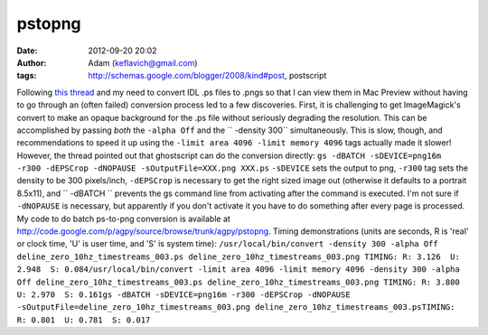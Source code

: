 pstopng
#######
:date: 2012-09-20 20:02
:author: Adam (keflavich@gmail.com)
:tags: http://schemas.google.com/blogger/2008/kind#post, postscript

Following `this thread`_ and my need to convert IDL .ps files to .pngs
so that I can view them in Mac Preview without having to go through an
(often failed) conversion process led to a few discoveries.
First, it is challenging to get ImageMagick's convert to make an opaque
background for the .ps file without seriously degrading the resolution.
This can be accomplished by passing *both* the ``-alpha Off`` and the
`` -density 300`` simultaneously. This is slow, though, and
recommendations to speed it up using the
``-limit area 4096 -limit memory 4096`` tags actually made it slower!
However, the thread pointed out that ghostscript can do the conversion
directly:
``gs -dBATCH -sDEVICE=png16m -r300 -dEPSCrop -dNOPAUSE -sOutputFile=XXX.png XXX.ps``
``-sDEVICE`` sets the output to png, ``-r300`` tag sets the density to
be 300 pixels/inch, ``-dEPSCrop`` is necessary to get the right sized
image out (otherwise it defaults to a portrait 8.5x11), and
`` -dBATCH `` prevents the gs command line from activating after the
command is executed. I'm not sure if ``-dNOPAUSE`` is necessary, but
apparently if you don't activate it you have to do something after every
page is processed.
My code to do batch ps-to-png conversion is available at
`http://code.google.com/p/agpy/source/browse/trunk/agpy/pstopng`_.
Timing demonstrations (units are seconds, R is 'real' or clock time, 'U'
is user time, and 'S' is system time):
``/usr/local/bin/convert -density 300 -alpha Off deline_zero_10hz_timestreams_003.ps deline_zero_10hz_timestreams_003.png TIMING: R: 3.126  U: 2.948  S: 0.084/usr/local/bin/convert -limit area 4096 -limit memory 4096 -density 300 -alpha Off deline_zero_10hz_timestreams_003.ps deline_zero_10hz_timestreams_003.png TIMING: R: 3.800  U: 2.970  S: 0.161gs -dBATCH -sDEVICE=png16m -r300 -dEPSCrop -dNOPAUSE -sOutputFile=deline_zero_10hz_timestreams_003.png deline_zero_10hz_timestreams_003.psTIMING: R: 0.801  U: 0.781  S: 0.017``

.. _this thread: http://studio.imagemagick.org/discourse-server/viewtopic.php?f=1&t=8545&start=0
.. _`http://code.google.com/p/agpy/source/browse/trunk/agpy/pstopng`: http://code.google.com/p/agpy/source/browse/trunk/agpy/pstopng
